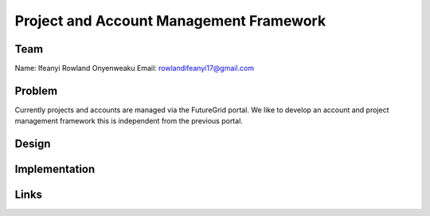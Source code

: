 Project and Account Management Framework
======================================================================

Team
----------------------------------------------------------------------
Name:    Ifeanyi Rowland Onyenweaku
Email:   rowlandifeanyi17@gmail.com

Problem
----------------------------------------------------------------------
Currently projects and accounts are managed via the FutureGrid portal. 
We like to develop an account and project management framework this is 
independent from the previous portal.


Design
----------------------------------------------------------------------


Implementation
----------------------------------------------------------------------


Links
----------------------------------------------------------------------
